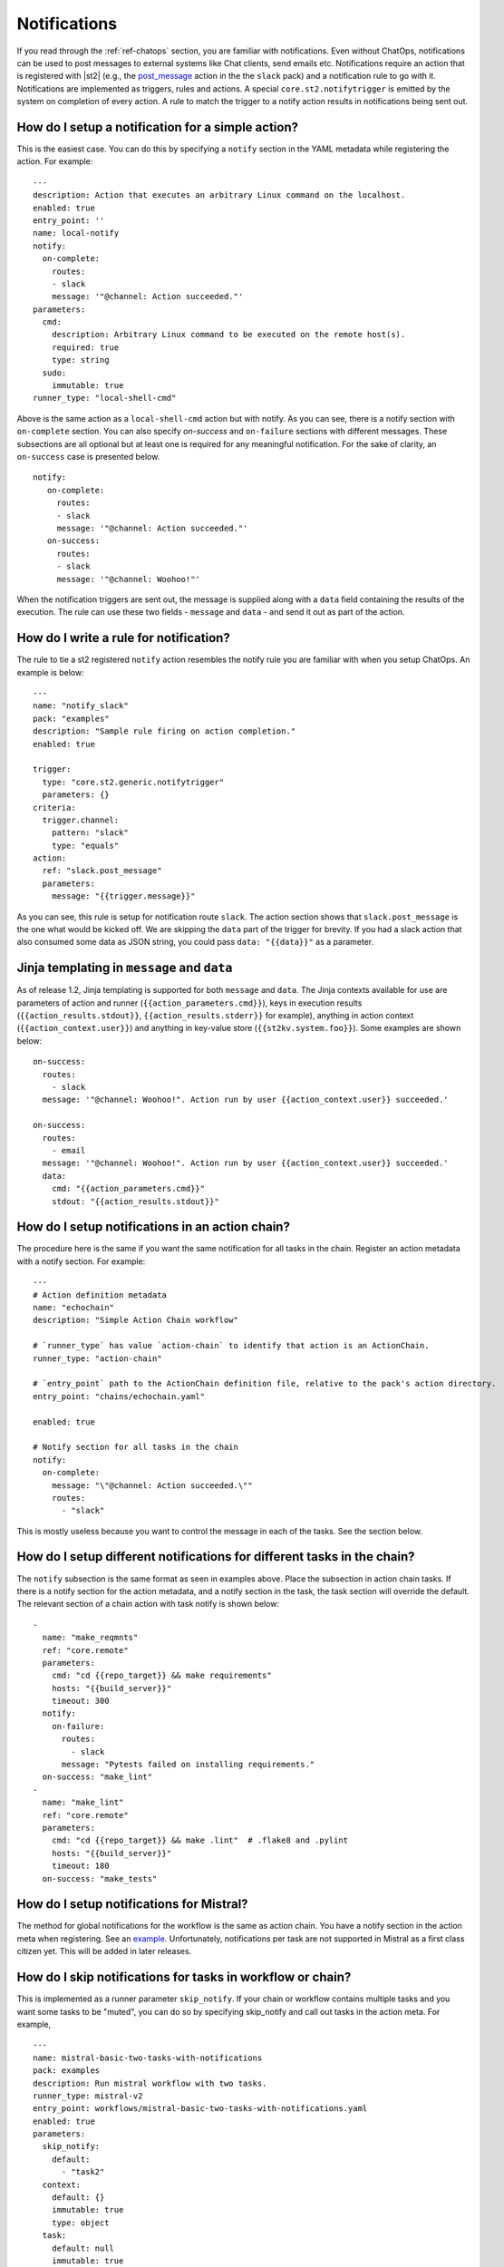 Notifications
=============

If you read through the :ref:`ref-chatops` section, you are familiar with notifications.
Even without ChatOps, notifications can be used to post messages to external systems
like Chat clients, send emails etc. Notifications require an action that is registered with
|st2| (e.g., the `post_message <https://github.com/StackStorm-Exchange/stackstorm-slack/tree/master/actions/post_message.yaml>`_ action in the the ``slack`` pack)
and a notification rule to go with it. Notifications are implemented as triggers, rules and actions.
A special ``core.st2.notifytrigger`` is emitted by the system on completion of every action.
A rule to match the trigger to a notify action results in notifications being sent out.

How do I setup a notification for a simple action?
--------------------------------------------------

This is the easiest case. You can do this by specifying a ``notify`` section in the YAML metadata
while registering the action. For example:

::

    ---
    description: Action that executes an arbitrary Linux command on the localhost.
    enabled: true
    entry_point: ''
    name: local-notify
    notify:
      on-complete:
        routes:
        - slack
        message: '"@channel: Action succeeded."'
    parameters:
      cmd:
        description: Arbitrary Linux command to be executed on the remote host(s).
        required: true
        type: string
      sudo:
        immutable: true
    runner_type: "local-shell-cmd"

Above is the same action as a ``local-shell-cmd`` action but with notify. As you can see, there
is a notify section with ``on-complete`` section. You can also specify `on-success`
and ``on-failure`` sections with different messages. These subsections are all optional but at
least one is required for any meaningful notification. For the sake of clarity, an ``on-success`` case
is presented below.


::

   notify:
      on-complete:
        routes:
        - slack
        message: '"@channel: Action succeeded."'
      on-success:
        routes:
        - slack
        message: '"@channel: Woohoo!"'

When the notification triggers are sent out, the message is supplied along with a ``data``
field containing the results of the execution. The rule can use these two fields -
``message`` and ``data`` - and send it out as part of the action.

How do I write a rule for notification?
---------------------------------------

The rule to tie a st2 registered ``notify`` action resembles the notify rule you are familiar
with when you setup ChatOps. An example is below:

::

    ---
    name: "notify_slack"
    pack: "examples"
    description: "Sample rule firing on action completion."
    enabled: true

    trigger:
      type: "core.st2.generic.notifytrigger"
      parameters: {}
    criteria:
      trigger.channel:
        pattern: "slack"
        type: "equals"
    action:
      ref: "slack.post_message"
      parameters:
        message: "{{trigger.message}}"

As you can see, this rule is setup for notification route ``slack``. The action section shows
that ``slack.post_message`` is the one what would be kicked off. We are skipping the ``data`` part
of the trigger for brevity. If you had a slack action that also consumed some data as JSON string,
you could pass ``data: "{{data}}"`` as a parameter.

Jinja templating in ``message`` and ``data``
--------------------------------------------

As of release 1.2, Jinja templating is supported for both ``message`` and ``data``. The Jinja
contexts available for use are parameters of action and runner (``{{action_parameters.cmd}}``),
keys in execution results (``{{action_results.stdout}}``, ``{{action_results.stderr}}`` for example),
anything in action context (``{{action_context.user}}``)
and anything in key-value store (``{{st2kv.system.foo}}``). Some examples are shown below:

::

  on-success:
    routes:
      - slack
    message: '"@channel: Woohoo!". Action run by user {{action_context.user}} succeeded.'

  on-success:
    routes:
      - email
    message: '"@channel: Woohoo!". Action run by user {{action_context.user}} succeeded.'
    data:
      cmd: "{{action_parameters.cmd}}"
      stdout: "{{action_results.stdout}}"

How do I setup notifications in an action chain?
------------------------------------------------

The procedure here is the same if you want the same notification for all tasks in the chain.
Register an action metadata with a notify section. For example:

::

    ---
    # Action definition metadata
    name: "echochain"
    description: "Simple Action Chain workflow"

    # `runner_type` has value `action-chain` to identify that action is an ActionChain.
    runner_type: "action-chain"

    # `entry_point` path to the ActionChain definition file, relative to the pack's action directory.
    entry_point: "chains/echochain.yaml"

    enabled: true

    # Notify section for all tasks in the chain
    notify:
      on-complete:
        message: "\"@channel: Action succeeded.\""
        routes:
          - "slack"

This is mostly useless because you want to control the message in each of the tasks. See the section
below.

How do I setup different notifications for different tasks in the chain?
------------------------------------------------------------------------

The ``notify`` subsection is the same format as seen in examples above.
Place the subsection in action chain tasks. If there is a notify section for the action metadata,
and a notify section in the task, the task section will override the default. The relevant section
of a chain action with task notify is shown below:

::

    -
      name: "make_reqmnts"
      ref: "core.remote"
      parameters:
        cmd: "cd {{repo_target}} && make requirements"
        hosts: "{{build_server}}"
        timeout: 300
      notify:
        on-failure:
          routes:
            - slack
          message: "Pytests failed on installing requirements."
      on-success: "make_lint"
    -
      name: "make_lint"
      ref: "core.remote"
      parameters:
        cmd: "cd {{repo_target}} && make .lint"  # .flake8 and .pylint
        hosts: "{{build_server}}"
        timeout: 180
      on-success: "make_tests"

How do I setup notifications for Mistral?
-----------------------------------------

The method for global notifications for the workflow is the same as action chain. You have a notify
section in the action meta when registering. See an
`example <https://github.com/StackStorm/st2/blob/master/contrib/examples/actions/mistral-basic-two-tasks-with-notifications.yaml#L24>`_.
Unfortunately, notifications per task are not supported in Mistral as a first class citizen yet.
This will be added in later releases.

How do I skip notifications for tasks in workflow or chain?
-----------------------------------------------------------

This is implemented as a runner parameter ``skip_notify``. If your chain or workflow contains
multiple tasks and you want some tasks to be "muted", you can do so by specifying skip_notify
and call out tasks in the action meta. For example,

::

    ---
    name: mistral-basic-two-tasks-with-notifications
    pack: examples
    description: Run mistral workflow with two tasks.
    runner_type: mistral-v2
    entry_point: workflows/mistral-basic-two-tasks-with-notifications.yaml
    enabled: true
    parameters:
      skip_notify:
        default:
          - "task2"
      context:
        default: {}
        immutable: true
        type: object
      task:
        default: null
        immutable: true
        type: string
      workflow:
        default: null
        immutable: true
        type: string
    notify:
      on-complete:
        message: "\"@channel: Action succeeded.\""
        routes:
          - "slack"

In the above example, notifications for "task2" will not be sent out. This feature is
particularly useful in combination with ChatOps where you don't want want noisy tasks to
pollute the Chat client.

ChatOps and notifications
-------------------------

If you enabled ChatOps, you get all the the things wired for you. You don't have to edit
action metadata etc. You can still use ``skip_notify`` to skip notifications for certain tasks in a chain
or workflow. If you specified a notify section in metadata or in tasks, those notification routes
will override ChatOps. Therefore, you might not see notifications in chat client.
See `this issue <https://github.com/StackStorm/st2/issues/2018>`_ for an example.
